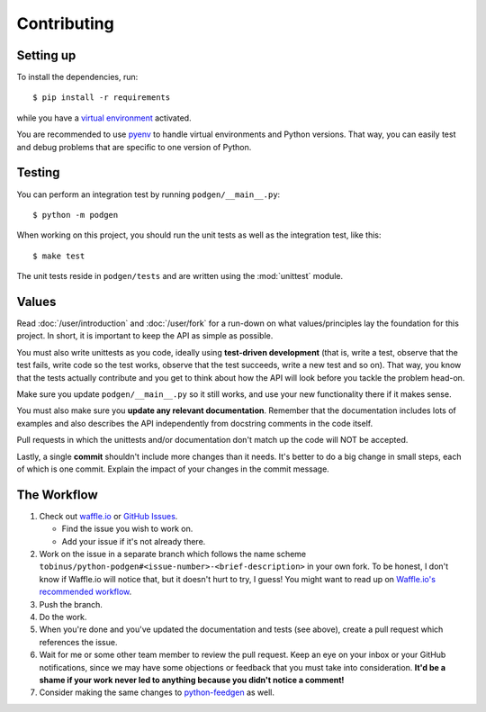 ============
Contributing
============

Setting up
----------

To install the dependencies, run::

    $ pip install -r requirements

while you have a `virtual environment <http://docs.python-guide.org/en/latest/dev/virtualenvs/>`_
activated.

You are recommended to use `pyenv <https://github.com/yyuu/pyenv>`_ to handle
virtual environments and Python versions. That way, you can easily test and
debug problems that are specific to one version of Python.

Testing
-------

You can perform an integration test by running ``podgen/__main__.py``::

    $ python -m podgen

When working on this project, you should run the unit tests as well as the
integration test, like this::

    $ make test

The unit tests reside in ``podgen/tests`` and are written using the
:mod:`unittest` module.


Values
------

Read :doc:`/user/introduction` and :doc:`/user/fork` for a run-down on what
values/principles lay the foundation for this project. In short, it is important
to keep the API as simple as possible.

You must also write unittests as you code, ideally using **test-driven
development** (that is, write a test, observe that the test fails, write code
so the test works, observe that the test succeeds, write a new test and so on).
That way, you know that the tests actually contribute and you get to think
about how the API will look before you tackle the problem head-on.

Make sure you update ``podgen/__main__.py`` so it still works, and use your new
functionality there if it makes sense.

You must also make sure you **update any relevant documentation**. Remember that
the documentation includes lots of examples and also describes the API
independently from docstring comments in the code itself.

Pull requests in which the unittests and/or documentation don't match up the
code will NOT be accepted.

Lastly, a single **commit** shouldn't include more changes than it needs. It's better to do a big
change in small steps, each of which is one commit. Explain the impact of your
changes in the commit message.

The Workflow
------------

#. Check out `waffle.io <https://waffle.io/tobinus/python-podgen>`_ or
   `GitHub Issues <https://github.com/tobinus/python-podgen/issues>`_.

   * Find the issue you wish to work on.
   * Add your issue if it's not already there.

#. Work on the issue in a separate branch which follows the name scheme
   ``tobinus/python-podgen#<issue-number>-<brief-description>`` in your own fork. To be honest, I
   don't know if Waffle.io will notice that, but it doesn't hurt to try, I
   guess! You might want to read up on `Waffle.io's recommended workflow <https://github.com/waffleio/waffle.io/wiki/Recommended-Workflow-Using-Pull-Requests-&-Automatic-Work-Tracking>`_.

#. Push the branch.

#. Do the work.

#. When you're done and you've updated the documentation and tests (see above),
   create a pull request which references the issue.

#. Wait for me or some other team member to review the pull request. Keep an
   eye on your inbox or your GitHub notifications, since we may have some
   objections or feedback that you must take into consideration. **It'd be a
   shame if your work never led to anything because you didn't notice a
   comment!**

#. Consider making the same changes to `python-feedgen <https://github.com/lkiesow/python-feedgen>`_
   as well.
